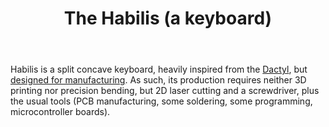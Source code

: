 #+TITLE: The Habilis (a keyboard)

Habilis is a split concave keyboard, heavily inspired from the [[https://github.com/adereth/dactyl-keyboard][Dactyl]],
but [[https://en.wikipedia.org/wiki/Design_for_manufacturability][designed for manufacturing]].  As such, its production requires
neither 3D printing nor precision bending, but 2D laser cutting and a
screwdriver, plus the usual tools (PCB manufacturing, some
soldering, some programming, microcontroller boards).

